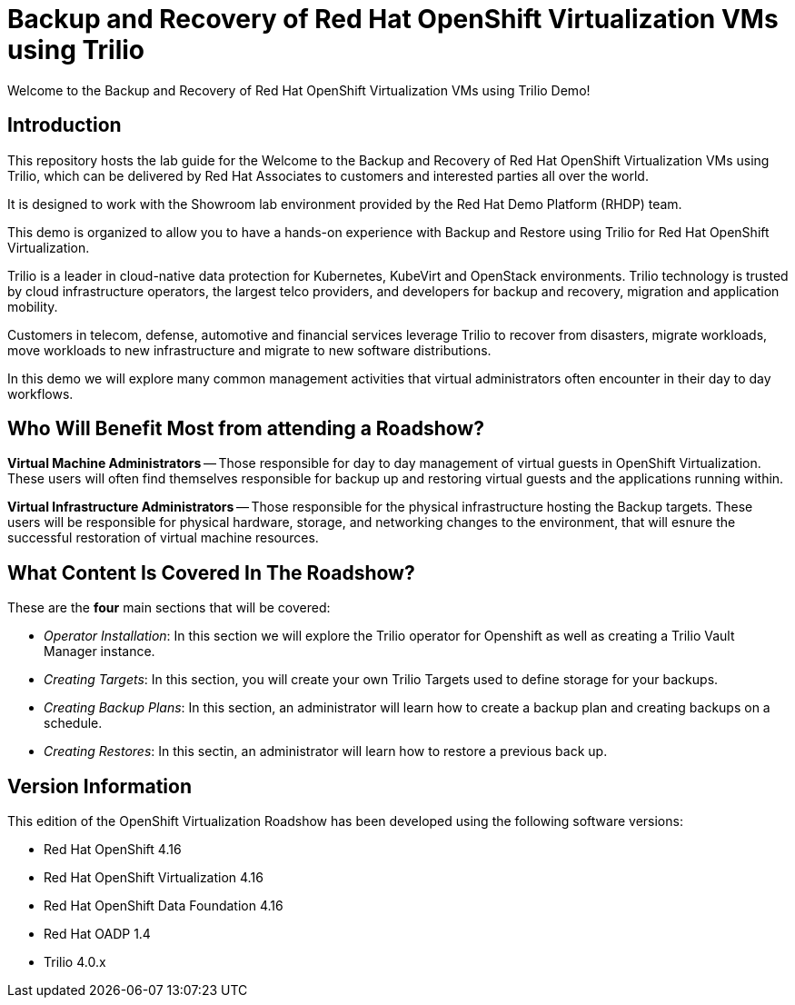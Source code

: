 = Backup and Recovery of Red Hat OpenShift Virtualization VMs using Trilio

Welcome to the Backup and Recovery of Red Hat OpenShift Virtualization VMs using Trilio Demo!

== Introduction
This repository hosts the lab guide for the Welcome to the Backup and Recovery of Red Hat OpenShift Virtualization VMs using Trilio, which can be delivered by Red Hat Associates to customers and interested parties all over the world.

It is designed to work with the Showroom lab environment provided by the Red Hat Demo Platform (RHDP) team.

This demo is organized to allow you to have a hands-on experience with Backup and Restore using Trilio for Red Hat OpenShift Virtualization.

Trilio is a leader in cloud-native data protection for Kubernetes, KubeVirt and OpenStack environments. Trilio technology is trusted by cloud infrastructure operators, the largest telco providers, and developers for backup and recovery, migration and application mobility.

Customers in telecom, defense, automotive and financial services leverage Trilio to recover from disasters, migrate workloads, move workloads to new infrastructure and migrate to new software distributions.

In this demo we will explore many common management activities that virtual administrators often encounter in their day to day workflows.

== Who Will Benefit Most from attending a Roadshow?

*Virtual Machine Administrators* -- Those responsible for day to day management of virtual guests in OpenShift Virtualization. These users will often find themselves responsible for backup up and restoring virtual guests and the applications running within.

*Virtual Infrastructure Administrators* -- Those responsible for the physical infrastructure hosting the Backup targets. These users will be responsible for physical hardware, storage, and networking changes to the environment, that will esnure the successful restoration of virtual machine resources.


== What Content Is Covered In The Roadshow?

These are the *four* main sections that will be covered:

* _Operator Installation_: In this section we will explore the Trilio operator for Openshift as well as creating a Trilio Vault Manager instance.

* _Creating Targets_: In this section, you will create your own Trilio Targets used to define storage for your backups.

* _Creating Backup Plans_: In this section, an administrator will learn how to create a backup plan and creating backups on a schedule.

* _Creating Restores_: In this sectin, an administrator will learn how to restore a previous back up.

== Version Information

This edition of the  OpenShift Virtualization Roadshow has been developed using the following software versions:

* Red Hat OpenShift 4.16
* Red Hat OpenShift Virtualization 4.16
* Red Hat OpenShift Data Foundation 4.16
* Red Hat OADP 1.4
* Trilio 4.0.x

